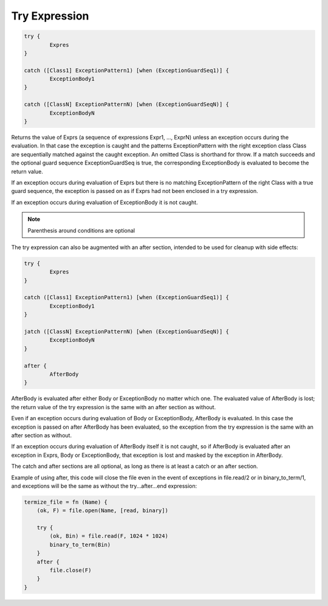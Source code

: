 Try Expression
--------------

.. code-block:: efene

        try {
                Expres
        }

        catch ([Class1] ExceptionPattern1) [when (ExceptionGuardSeq1)] {
                ExceptionBody1
        }

        catch ([ClassN] ExceptionPatternN) [when (ExceptionGuardSeqN)] {
                ExceptionBodyN
        }

Returns the value of Exprs (a sequence of expressions Expr1, ..., ExprN) unless
an exception occurs during the evaluation. In that case the exception is caught
and the patterns ExceptionPattern with the right exception class Class are
sequentially matched against the caught exception. An omitted Class is
shorthand for throw. If a match succeeds and the optional guard sequence
ExceptionGuardSeq is true, the corresponding ExceptionBody is evaluated to
become the return value.

If an exception occurs during evaluation of Exprs but there is no matching
ExceptionPattern of the right Class with a true guard sequence, the exception
is passed on as if Exprs had not been enclosed in a try expression.

If an exception occurs during evaluation of ExceptionBody it is not caught.

.. note::

        Parenthesis around conditions are optional

The try expression can also be augmented with an after section, intended to be
used for cleanup with side effects:

.. code-block:: efene

        try {
                Expres
        }

        catch ([Class1] ExceptionPattern1) [when (ExceptionGuardSeq1)] {
                ExceptionBody1
        }

        jatch ([ClassN] ExceptionPatternN) [when (ExceptionGuardSeqN)] {
                ExceptionBodyN
        }

        after {
                AfterBody
        }

AfterBody is evaluated after either Body or ExceptionBody no matter which one.
The evaluated value of AfterBody is lost; the return value of the try
expression is the same with an after section as without.

Even if an exception occurs during evaluation of Body or ExceptionBody,
AfterBody is evaluated. In this case the exception is passed on after AfterBody
has been evaluated, so the exception from the try expression is the same with
an after section as without.

If an exception occurs during evaluation of AfterBody itself it is not caught,
so if AfterBody is evaluated after an exception in Exprs, Body or
ExceptionBody, that exception is lost and masked by the exception in AfterBody.

The catch and after sections are all optional, as long as there is at least
a catch or an after section.

Example of using after, this code will close the file even in the event of
exceptions in file.read/2 or in binary_to_term/1, and exceptions will be the
same as without the try...after...end expression:

.. code-block:: efene

        termize_file = fn (Name) {
            (ok, F) = file.open(Name, [read, binary])

            try {
                (ok, Bin) = file.read(F, 1024 * 1024)
                binary_to_term(Bin)
            }
            after {
                file.close(F)
            }
        }

